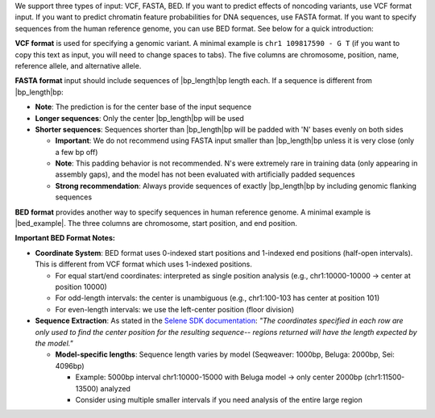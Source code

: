 We support three types of input: VCF, FASTA, BED. If you want to predict effects of noncoding variants, use VCF format input. If you want to predict chromatin feature probabilities for DNA sequences, use FASTA format. If you want to specify sequences from the human reference genome, you can use BED format. See below for a quick introduction:

**VCF format** is used for specifying a genomic variant. A minimal example is ``chr1 109817590 - G T`` (if you want to copy this text as input, you will need to change spaces to tabs). The five columns are chromosome, position, name, reference allele, and alternative allele.

**FASTA format** input should include sequences of |bp_length|\ bp length each. If a sequence is different from |bp_length|\ bp:

* **Note**: The prediction is for the center base of the input sequence
* **Longer sequences**: Only the center |bp_length|\ bp will be used
* **Shorter sequences**: Sequences shorter than |bp_length|\ bp will be padded with 'N' bases evenly on both sides

  - **Important**: We do not recommend using FASTA input smaller than |bp_length|\ bp unless it is very close (only a few bp off)
  - **Note**: This padding behavior is not recommended. N's were extremely rare in training data (only appearing in assembly gaps), and the model has not been evaluated with artificially padded sequences
  - **Strong recommendation**: Always provide sequences of exactly |bp_length|\ bp by including genomic flanking sequences

**BED format** provides another way to specify sequences in human reference genome. A minimal example is |bed_example|. The three columns are chromosome, start position, and end position.

**Important BED Format Notes:**

* **Coordinate System**: BED format uses 0-indexed start positions and 1-indexed end positions (half-open intervals). This is different from VCF format which uses 1-indexed positions.

  - For equal start/end coordinates: interpreted as single position analysis (e.g., chr1:10000-10000 → center at position 10000)
  - For odd-length intervals: the center is unambiguous (e.g., chr1:100-103 has center at position 101)
  - For even-length intervals: we use the left-center position (floor division)

* **Sequence Extraction**: As stated in the `Selene SDK documentation <https://selene.flatironinstitute.org/master/predict.html#selene_sdk.predict.model_predict.ModelPredict.get_predictions_for_bed_file>`_: *"The coordinates specified in each row are only used to find the center position for the resulting sequence-- regions returned will have the length expected by the model."*

  - **Model-specific lengths**: Sequence length varies by model (Seqweaver: 1000bp, Beluga: 2000bp, Sei: 4096bp)

    + Example: 5000bp interval chr1:10000-15000 with Beluga model → only center 2000bp (chr1:11500-13500) analyzed
    + Consider using multiple smaller intervals if you need analysis of the entire large region
